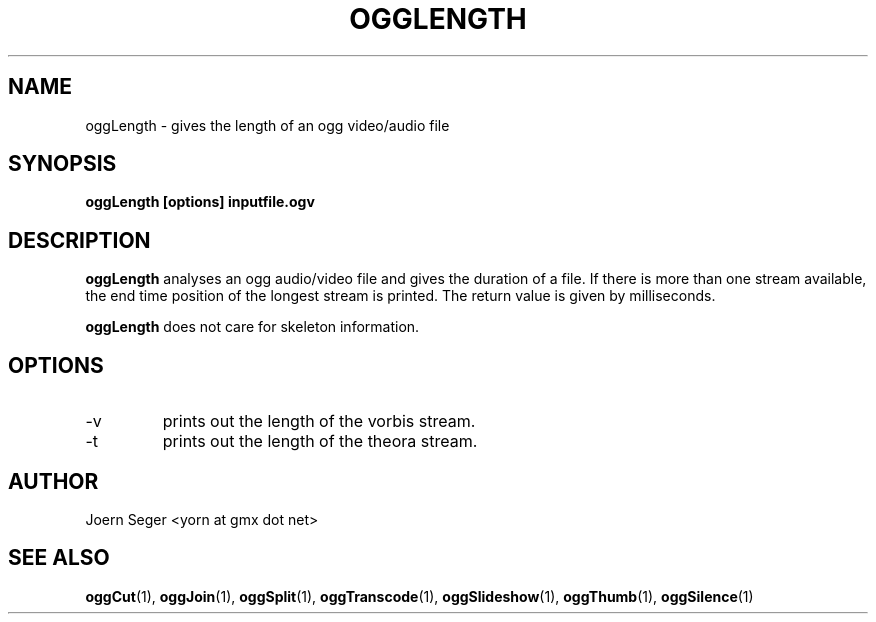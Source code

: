 .TH OGGLENGTH 1 "JAN 2010" Linux "User Manuals"
.SH NAME
oggLength \- gives the length of an ogg video/audio file 
.SH SYNOPSIS
.B oggLength [options] inputfile.ogv 
.SH DESCRIPTION
.B oggLength
analyses an ogg audio/video file and gives the duration of a file. If there is more than one stream available, the end time position of the longest stream is printed. The return value is given by milliseconds. 

.B oggLength 
does not care for skeleton information. 

.SH OPTIONS
.IP \-v 
prints out the length of the vorbis stream.

.IP \-t
prints out the length of the theora stream.

.SH AUTHOR
Joern Seger <yorn at gmx dot net>

.SH "SEE ALSO"
.BR oggCut (1),
.BR oggJoin (1),
.BR oggSplit (1),
.BR oggTranscode (1),
.BR oggSlideshow (1),
.BR oggThumb (1),
.BR oggSilence (1)

